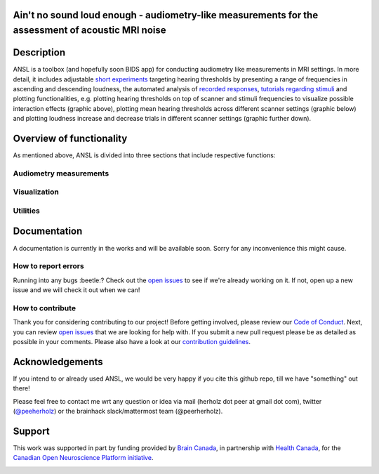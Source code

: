 Ain't no sound loud enough - audiometry-like measurements for the assessment of acoustic MRI noise
==================================================================================================

.. image:: https://img.shields.io/github/issues-pr/CoCoAN/audiometry_mri.svg
    :alt: PRs
    :target: https://github.com/CoCoAN/audiometry_mri/pulls/

.. image:: https://img.shields.io/github/contributors/CoCoAN/audiometry_mri.svg
    :alt: Contributors
    :target: https://GitHub.com/CoCoAN/audiometry_mri/graphs/contributors/

.. image:: https://github-basic-badges.herokuapp.com/commits/CoCoAN/audiometry_mri.svg
    :alt: Commits
    :target: https://github.com/CoCoAN/audiometry_mri/commits/master

.. image:: http://hits.dwyl.io/CoCoAN/audiometry_mri.svg
    :alt: Hits
    :target: http://hits.dwyl.io/CoCoAN/audiometry_mri

.. image:: https://img.shields.io/badge/License-BSD%203--Clause-blue.svg
    :alt: License
    :target: https://opensource.org/licenses/BSD-3-Clause

Description
===========
ANSL is a toolbox (and hopefully soon BIDS app) for conducting audiometry like measurements in MRI settings. In more detail, it includes adjustable `short experiments <https://github.com/C0C0AN/audiometry_mri/scripts_stimulation>`_ targeting hearing thresholds by presenting a range of frequencies in ascending and descending loudness, the automated analysis of `recorded responses <https://github.com/C0C0AN/audiometry_mri/scripts_analyses>`_, `tutorials regarding stimuli <https://github.com/C0C0AN/audiometry_mri/scripts_stimulation>`_ and plotting functionalities, e.g. plotting hearing thresholds on top of scanner and stimuli frequencies to visualize possible interaction effects (graphic above), plotting mean hearing thresholds across different scanner settings (graphic below) and plotting loudness increase and decrease trials in different scanner settings (graphic further down).

.. image:: data/ansl_example_all_line.png
    :alt: examples_all
    :scale: 50 %


Overview of functionality
=========================
As mentioned above, ANSL is divided into three sections that include respective functions:

Audiometry measurements
_________


Visualization
______________


Utilities
________



.. image:: data/ansl_example_all_sub.png
    :alt: examples_all_sub

Documentation
=============

A documentation is currently in the works and will be available soon. Sorry for any inconvenience this might cause.

How to report errors
____________________
Running into any bugs :beetle:? Check out the `open issues <https://github.com/CoCoAN/audiometry_mri/issues>`_ to see if we're already working on it. If not, open up a new issue and we will check it out when we can!

How to contribute
_________________
Thank you for considering contributing to our project! Before getting involved, please review our `Code of Conduct <https://github.com/CoCoAN/audiometry_mri/blob/master/CODE_OF_CONDUCT.rst>`_. Next, you can review `open issues <https://github.com/CoCoAN/audiometry_mri/issues>`_ that we are looking for help with. If you submit a new pull request please be as detailed as possible in your comments. Please also have a look at our `contribution guidelines <https://github.com/CoCoAN/audiometry_mri/blob/master/CONTRIBUTING.rst>`_.

Acknowledgements
================
If you intend to or already used ANSL, we would be very happy if you cite this github repo, till we have "something" out there!








Please feel free to contact me wrt any question or idea via mail (herholz dot peer at gmail dot com), twitter (`@peeherholz <https://twitter.com/PeerHerholz?lang=eng>`_) or the brainhack slack/mattermost team (@peerherholz).


Support
=======
This work was supported in part by funding provided by `Brain Canada <https://braincanada.ca/>`_, in partnership with `Health Canada <https://www.canada.ca/en/health-canada.html>`_, for the `Canadian Open Neuroscience Platform initiative <https://conp.ca/>`_.

.. image:: https://conp.ca/wp-content/uploads/elementor/thumbs/logo-2-o5e91uhlc138896v1b03o2dg8nwvxyv3pssdrkjv5a.png
    :alt: logo_conp
    :target: https://conp.ca/
